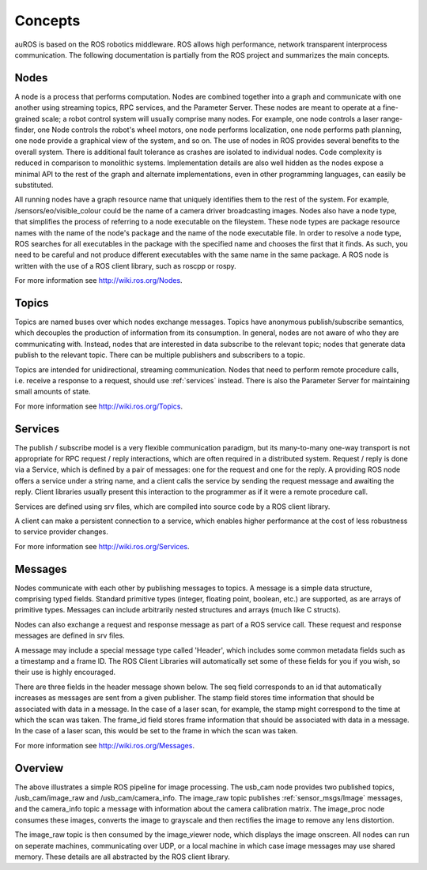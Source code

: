 Concepts
========

auROS is based on the ROS robotics middleware. ROS allows high performance, network transparent interprocess communication. The following documentation is partially from the ROS project and summarizes the main concepts.

Nodes
-----

A node is a process that performs computation. Nodes are combined together into a graph and communicate with one another using streaming topics, RPC services, and the Parameter Server. 
These nodes are meant to operate at a fine-grained scale; a robot control system will usually comprise many nodes. 
For example, one node controls a laser range-finder, one Node controls the robot's wheel motors, one node performs localization, one node performs path planning, one node provide a graphical view of the system, and so on.
The use of nodes in ROS provides several benefits to the overall system. There is additional fault tolerance as crashes are isolated to individual nodes. Code complexity is reduced in comparison to monolithic systems. 
Implementation details are also well hidden as the nodes expose a minimal API to the rest of the graph and alternate implementations, even in other programming languages, can easily be substituted.

All running nodes have a graph resource name that uniquely identifies them to the rest of the system. For example, /sensors/eo/visible_colour could be the name of a camera driver broadcasting images. 
Nodes also have a node type, that simplifies the process of referring to a node executable on the fileystem. 
These node types are package resource names with the name of the node's package and the name of the node executable file. 
In order to resolve a node type, ROS searches for all executables in the package with the specified name and chooses the first that it finds. 
As such, you need to be careful and not produce different executables with the same name in the same package.
A ROS node is written with the use of a ROS client library, such as roscpp or rospy.

For more information see http://wiki.ros.org/Nodes.

Topics
------

Topics are named buses over which nodes exchange messages. 
Topics have anonymous publish/subscribe semantics, which decouples the production of information from its consumption. 
In general, nodes are not aware of who they are communicating with. 
Instead, nodes that are interested in data subscribe to the relevant topic; nodes that generate data publish to the relevant topic. 
There can be multiple publishers and subscribers to a topic.

Topics are intended for unidirectional, streaming communication. Nodes that need to perform remote procedure calls, i.e. receive a response to a request, should use :ref:`services` instead. 
There is also the Parameter Server for maintaining small amounts of state.

For more information see http://wiki.ros.org/Topics.

.. _services:

Services
--------

The publish / subscribe model is a very flexible communication paradigm, but its many-to-many one-way transport is not appropriate for RPC request / reply interactions, which are often required in a distributed system. 
Request / reply is done via a Service, which is defined by a pair of messages: one for the request and one for the reply. 
A providing ROS node offers a service under a string name, and a client calls the service by sending the request message and awaiting the reply. 
Client libraries usually present this interaction to the programmer as if it were a remote procedure call.

Services are defined using srv files, which are compiled into source code by a ROS client library.

A client can make a persistent connection to a service, which enables higher performance at the cost of less robustness to service provider changes.

For more information see http://wiki.ros.org/Services.

Messages
--------

Nodes communicate with each other by publishing messages to topics. A message is a simple data structure, comprising typed fields. Standard primitive types (integer, floating point, boolean, etc.) are supported, as are arrays of primitive types. Messages can include arbitrarily nested structures and arrays (much like C structs).

Nodes can also exchange a request and response message as part of a ROS service call. These request and response messages are defined in srv files.

A message may include a special message type called 'Header', which includes some common metadata fields such as a timestamp and a frame ID. 
The ROS Client Libraries will automatically set some of these fields for you if you wish, so their use is highly encouraged.

There are three fields in the header message shown below. The seq field corresponds to an id that automatically increases as messages are sent from a given publisher. 
The stamp field stores time information that should be associated with data in a message. In the case of a laser scan, for example, the stamp might correspond to the time at which the scan was taken. 
The frame_id field stores frame information that should be associated with data in a message. In the case of a laser scan, this would be set to the frame in which the scan was taken.

For more information see http://wiki.ros.org/Messages.

Overview
--------

.. image:: images/rosgraph.jpg

The above illustrates a simple ROS pipeline for image processing. The usb_cam node provides two published topics, /usb_cam/image_raw and /usb_cam/camera_info. The image_raw topic publishes :ref:`sensor_msgs/Image` messages,
and the camera_info topic a message with information about the camera calibration matrix. The image_proc node consumes these images, converts the image to grayscale and then rectifies the image to remove any lens distortion.

The image_raw topic is then consumed by the image_viewer node, which displays the image onscreen. All nodes can run on seperate machines, communicating over UDP, or a local machine in which case image messages may use shared memory.
These details are all abstracted by the ROS client library.